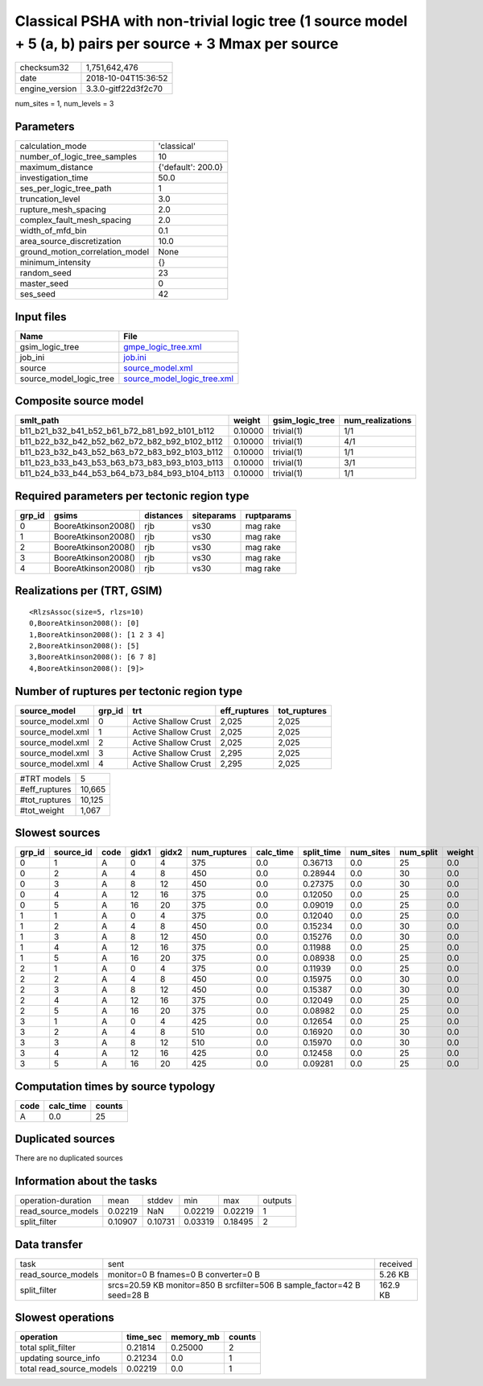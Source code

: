 Classical PSHA with non-trivial logic tree (1 source model + 5 (a, b) pairs per source + 3 Mmax per source
==========================================================================================================

============== ===================
checksum32     1,751,642,476      
date           2018-10-04T15:36:52
engine_version 3.3.0-gitf22d3f2c70
============== ===================

num_sites = 1, num_levels = 3

Parameters
----------
=============================== ==================
calculation_mode                'classical'       
number_of_logic_tree_samples    10                
maximum_distance                {'default': 200.0}
investigation_time              50.0              
ses_per_logic_tree_path         1                 
truncation_level                3.0               
rupture_mesh_spacing            2.0               
complex_fault_mesh_spacing      2.0               
width_of_mfd_bin                0.1               
area_source_discretization      10.0              
ground_motion_correlation_model None              
minimum_intensity               {}                
random_seed                     23                
master_seed                     0                 
ses_seed                        42                
=============================== ==================

Input files
-----------
======================= ============================================================
Name                    File                                                        
======================= ============================================================
gsim_logic_tree         `gmpe_logic_tree.xml <gmpe_logic_tree.xml>`_                
job_ini                 `job.ini <job.ini>`_                                        
source                  `source_model.xml <source_model.xml>`_                      
source_model_logic_tree `source_model_logic_tree.xml <source_model_logic_tree.xml>`_
======================= ============================================================

Composite source model
----------------------
============================================= ======= =============== ================
smlt_path                                     weight  gsim_logic_tree num_realizations
============================================= ======= =============== ================
b11_b21_b32_b41_b52_b61_b72_b81_b92_b101_b112 0.10000 trivial(1)      1/1             
b11_b22_b32_b42_b52_b62_b72_b82_b92_b102_b112 0.10000 trivial(1)      4/1             
b11_b23_b32_b43_b52_b63_b72_b83_b92_b103_b112 0.10000 trivial(1)      1/1             
b11_b23_b33_b43_b53_b63_b73_b83_b93_b103_b113 0.10000 trivial(1)      3/1             
b11_b24_b33_b44_b53_b64_b73_b84_b93_b104_b113 0.10000 trivial(1)      1/1             
============================================= ======= =============== ================

Required parameters per tectonic region type
--------------------------------------------
====== =================== ========= ========== ==========
grp_id gsims               distances siteparams ruptparams
====== =================== ========= ========== ==========
0      BooreAtkinson2008() rjb       vs30       mag rake  
1      BooreAtkinson2008() rjb       vs30       mag rake  
2      BooreAtkinson2008() rjb       vs30       mag rake  
3      BooreAtkinson2008() rjb       vs30       mag rake  
4      BooreAtkinson2008() rjb       vs30       mag rake  
====== =================== ========= ========== ==========

Realizations per (TRT, GSIM)
----------------------------

::

  <RlzsAssoc(size=5, rlzs=10)
  0,BooreAtkinson2008(): [0]
  1,BooreAtkinson2008(): [1 2 3 4]
  2,BooreAtkinson2008(): [5]
  3,BooreAtkinson2008(): [6 7 8]
  4,BooreAtkinson2008(): [9]>

Number of ruptures per tectonic region type
-------------------------------------------
================ ====== ==================== ============ ============
source_model     grp_id trt                  eff_ruptures tot_ruptures
================ ====== ==================== ============ ============
source_model.xml 0      Active Shallow Crust 2,025        2,025       
source_model.xml 1      Active Shallow Crust 2,025        2,025       
source_model.xml 2      Active Shallow Crust 2,025        2,025       
source_model.xml 3      Active Shallow Crust 2,295        2,025       
source_model.xml 4      Active Shallow Crust 2,295        2,025       
================ ====== ==================== ============ ============

============= ======
#TRT models   5     
#eff_ruptures 10,665
#tot_ruptures 10,125
#tot_weight   1,067 
============= ======

Slowest sources
---------------
====== ========= ==== ===== ===== ============ ========= ========== ========= ========= ======
grp_id source_id code gidx1 gidx2 num_ruptures calc_time split_time num_sites num_split weight
====== ========= ==== ===== ===== ============ ========= ========== ========= ========= ======
0      1         A    0     4     375          0.0       0.36713    0.0       25        0.0   
0      2         A    4     8     450          0.0       0.28944    0.0       30        0.0   
0      3         A    8     12    450          0.0       0.27375    0.0       30        0.0   
0      4         A    12    16    375          0.0       0.12050    0.0       25        0.0   
0      5         A    16    20    375          0.0       0.09019    0.0       25        0.0   
1      1         A    0     4     375          0.0       0.12040    0.0       25        0.0   
1      2         A    4     8     450          0.0       0.15234    0.0       30        0.0   
1      3         A    8     12    450          0.0       0.15276    0.0       30        0.0   
1      4         A    12    16    375          0.0       0.11988    0.0       25        0.0   
1      5         A    16    20    375          0.0       0.08938    0.0       25        0.0   
2      1         A    0     4     375          0.0       0.11939    0.0       25        0.0   
2      2         A    4     8     450          0.0       0.15975    0.0       30        0.0   
2      3         A    8     12    450          0.0       0.15387    0.0       30        0.0   
2      4         A    12    16    375          0.0       0.12049    0.0       25        0.0   
2      5         A    16    20    375          0.0       0.08982    0.0       25        0.0   
3      1         A    0     4     425          0.0       0.12654    0.0       25        0.0   
3      2         A    4     8     510          0.0       0.16920    0.0       30        0.0   
3      3         A    8     12    510          0.0       0.15970    0.0       30        0.0   
3      4         A    12    16    425          0.0       0.12458    0.0       25        0.0   
3      5         A    16    20    425          0.0       0.09281    0.0       25        0.0   
====== ========= ==== ===== ===== ============ ========= ========== ========= ========= ======

Computation times by source typology
------------------------------------
==== ========= ======
code calc_time counts
==== ========= ======
A    0.0       25    
==== ========= ======

Duplicated sources
------------------
There are no duplicated sources

Information about the tasks
---------------------------
================== ======= ======= ======= ======= =======
operation-duration mean    stddev  min     max     outputs
read_source_models 0.02219 NaN     0.02219 0.02219 1      
split_filter       0.10907 0.10731 0.03319 0.18495 2      
================== ======= ======= ======= ======= =======

Data transfer
-------------
================== ======================================================================== ========
task               sent                                                                     received
read_source_models monitor=0 B fnames=0 B converter=0 B                                     5.26 KB 
split_filter       srcs=20.59 KB monitor=850 B srcfilter=506 B sample_factor=42 B seed=28 B 162.9 KB
================== ======================================================================== ========

Slowest operations
------------------
======================== ======== ========= ======
operation                time_sec memory_mb counts
======================== ======== ========= ======
total split_filter       0.21814  0.25000   2     
updating source_info     0.21234  0.0       1     
total read_source_models 0.02219  0.0       1     
======================== ======== ========= ======